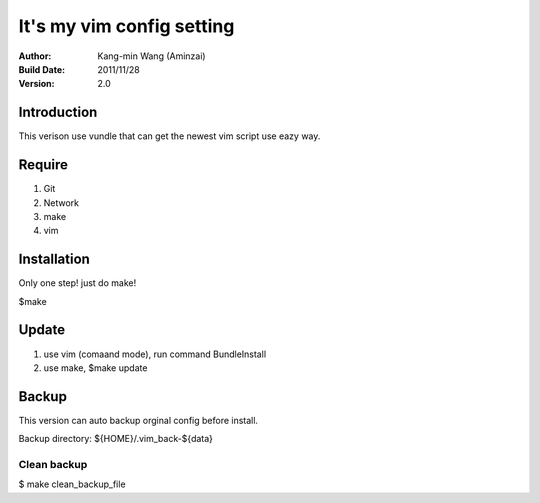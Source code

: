 ========================================
It's my vim config setting
========================================
:Author:
    Kang-min Wang (Aminzai)
:Build Date:
    2011/11/28
:Version:
    2.0

Introduction
========================================
This verison use vundle that can get the newest vim script use eazy way.

Require
========================================
1. Git
2. Network
#. make
#. vim

Installation
========================================
Only one step! just do make!

$make

Update
========================================
1. use vim (comaand mode), run command BundleInstall
2. use make, $make update 

Backup
========================================
This version can auto backup orginal config before install.

Backup directory: ${HOME}/.vim_back-${data}

Clean backup 
----------------------------------------
$ make clean_backup_file





